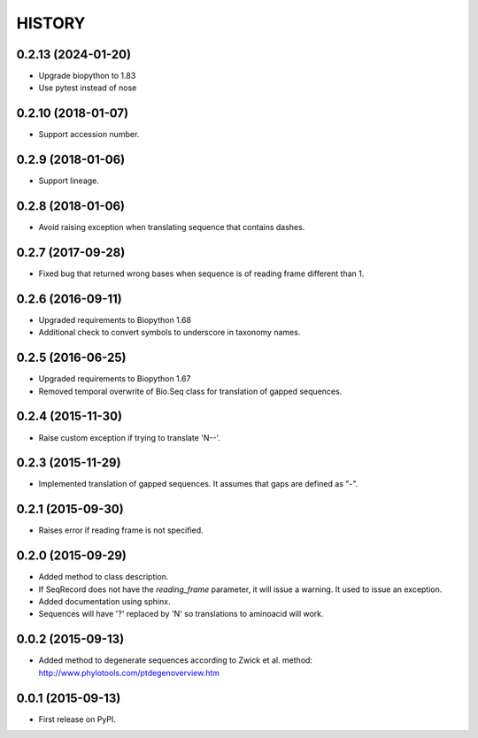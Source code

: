 HISTORY
=======
0.2.13 (2024-01-20)
-------------------
* Upgrade biopython to 1.83
* Use pytest instead of nose

0.2.10 (2018-01-07)
-------------------
* Support accession number.

0.2.9 (2018-01-06)
------------------
* Support lineage.

0.2.8 (2018-01-06)
------------------
* Avoid raising exception when translating sequence that contains dashes.

0.2.7 (2017-09-28)
------------------
* Fixed bug that returned wrong bases when sequence is of reading frame different than 1.

0.2.6 (2016-09-11)
------------------
* Upgraded requirements to Biopython 1.68
* Additional check to convert symbols to underscore in taxonomy names.

0.2.5 (2016-06-25)
------------------
* Upgraded requirements to Biopython 1.67
* Removed temporal overwrite of Bio.Seq class for translation of gapped sequences.

0.2.4 (2015-11-30)
------------------
* Raise custom exception if trying to translate 'N--'.

0.2.3 (2015-11-29)
------------------
* Implemented translation of gapped sequences. It assumes that gaps are defined
  as "-".

0.2.1 (2015-09-30)
------------------
* Raises error if reading frame is not specified.

0.2.0 (2015-09-29)
------------------
* Added method to class description.
* If SeqRecord does not have the `reading_frame` parameter, it will issue a warning.
  It used to issue an exception.
* Added documentation using sphinx.
* Sequences will have '?' replaced by 'N' so translations to aminoacid will work.

0.0.2 (2015-09-13)
------------------
* Added method to degenerate sequences according to Zwick et al. method: http://www.phylotools.com/ptdegenoverview.htm

0.0.1 (2015-09-13)
------------------
* First release on PyPI.
